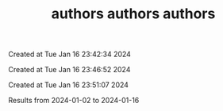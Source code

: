 #+TITLE: authors

Created at Tue Jan 16 23:42:34 2024



#+TITLE: authors

Created at Tue Jan 16 23:46:52 2024



#+TITLE: authors

Created at Tue Jan 16 23:51:07 2024


Results from 2024-01-02 to 2024-01-16


